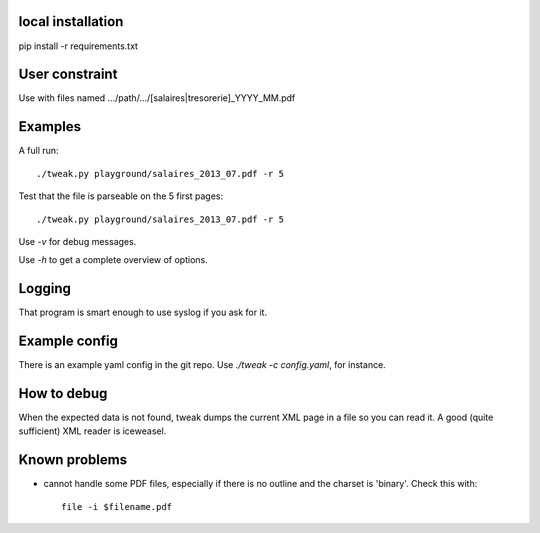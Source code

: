 local installation
------------------

pip install -r requirements.txt

User constraint
---------------

Use with files named .../path/.../[salaires|tresorerie]_YYYY_MM.pdf

Examples
--------

A full run::

    ./tweak.py playground/salaires_2013_07.pdf -r 5

Test that the file is parseable on the 5 first pages::

    ./tweak.py playground/salaires_2013_07.pdf -r 5

Use `-v` for debug messages.

Use `-h` to get a complete overview of options.

Logging
--------

That program is smart enough to use syslog if you ask for it.

Example config
--------------

There is an example yaml config in the git repo. Use `./tweak -c config.yaml`, for
instance.

How to debug
--------------

When the expected data is not found, tweak dumps the current XML page in a file
so you can read it. A good (quite sufficient) XML reader is iceweasel.

Known problems
--------------

* cannot handle some PDF files, especially if there is no outline and the
  charset is 'binary'.
  Check this with::

    file -i $filename.pdf
